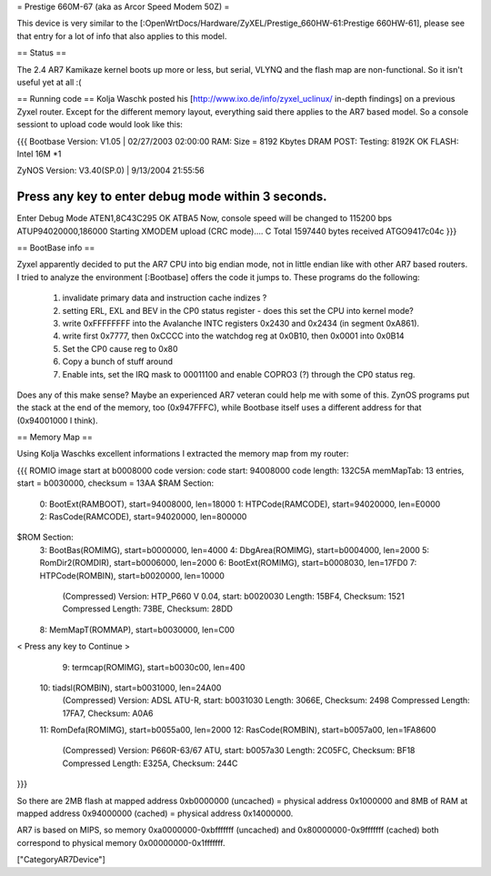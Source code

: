 = Prestige 660M-67 (aka as Arcor Speed Modem 50Z) =

This device is very similar to the [:OpenWrtDocs/Hardware/ZyXEL/Prestige_660HW-61:Prestige 660HW-61], please see that entry for a lot of info that also applies to this model.

== Status ==

The 2.4 AR7 Kamikaze kernel boots up more or less, but serial, VLYNQ and the flash map are non-functional. So it isn't useful yet at all :(

== Running code ==
Kolja Waschk posted his [http://www.ixo.de/info/zyxel_uclinux/ in-depth findings] on a previous Zyxel router. Except for the different memory layout, everything said there applies to the AR7 based model. So a console sessiont to upload code would look like this:

{{{
Bootbase Version: V1.05 | 02/27/2003 02:00:00                                                                        
RAM: Size = 8192 Kbytes                                                                                              
DRAM POST: Testing:  8192K                                                                                           
OK                                                                                                                   
FLASH: Intel 16M *1                                                                                                  
                                                                                                                     
ZyNOS Version: V3.40(SP.0) | 9/13/2004 21:55:56                                                                      
                                                                                                                     
Press any key to enter debug mode within 3 seconds.                                                                  
......                                                                                                               
Enter Debug Mode                                                                                                     
ATEN1,8C43C295
OK
ATBA5                                                                                                                
Now, console speed will be changed to 115200 bps
ATUP94020000,186000
Starting XMODEM upload (CRC mode)....                                                                                
C
Total 1597440 bytes received
ATGO9417c04c
}}}

== BootBase info ==

Zyxel apparently decided to put the AR7 CPU into big endian mode, not in little endian like with other AR7 based routers. I tried to analyze the environment [:Bootbase] offers the code it jumps to. These programs do the following:

 1. invalidate primary data and instruction cache indizes ?
 2. setting ERL, EXL and BEV in the CP0 status register - does this set the CPU into kernel mode?
 3. write 0xFFFFFFFF into the Avalanche INTC registers 0x2430 and 0x2434 (in segment 0xA861).
 4. write first 0x7777, then 0xCCCC into the watchdog reg at 0x0B10, then 0x0001 into 0x0B14
 5. Set the CP0 cause reg to 0x80
 6. Copy a bunch of stuff around
 7. Enable ints, set the IRQ mask to 00011100 and enable COPRO3 (?) through the CP0 status reg.

Does any of this make sense? Maybe an experienced AR7 veteran could help me with some of this.
ZynOS programs put the stack at the end of the memory, too (0x947FFFC), while Bootbase itself uses a different address for that (0x94001000 I think).

== Memory Map ==

Using Kolja Waschks excellent informations I extracted the memory map from my router:

{{{
ROMIO image start at b0008000
code version: 
code start: 94008000
code length: 132C5A
memMapTab: 13 entries, start = b0030000, checksum = 13AA
$RAM Section:
  0: BootExt(RAMBOOT), start=94008000, len=18000
  1: HTPCode(RAMCODE), start=94020000, len=E0000
  2: RasCode(RAMCODE), start=94020000, len=800000
$ROM Section:
  3: BootBas(ROMIMG), start=b0000000, len=4000
  4: DbgArea(ROMIMG), start=b0004000, len=2000
  5: RomDir2(ROMDIR), start=b0006000, len=2000
  6: BootExt(ROMIMG), start=b0008030, len=17FD0
  7: HTPCode(ROMBIN), start=b0020000, len=10000
          (Compressed)
          Version: HTP_P660 V 0.04, start: b0020030
          Length: 15BF4, Checksum: 1521
          Compressed Length: 73BE, Checksum: 28DD
  8: MemMapT(ROMMAP), start=b0030000, len=C00
< Press any key to Continue >
  9: termcap(ROMIMG), start=b0030c00, len=400
 10: tiadsl(ROMBIN), start=b0031000, len=24A00
          (Compressed)
          Version: ADSL ATU-R, start: b0031030
          Length: 3066E, Checksum: 2498
          Compressed Length: 17FA7, Checksum: A0A6
 11: RomDefa(ROMIMG), start=b0055a00, len=2000
 12: RasCode(ROMBIN), start=b0057a00, len=1FA8600
          (Compressed)
          Version: P660R-63/67 ATU, start: b0057a30
          Length: 2C05FC, Checksum: BF18
          Compressed Length: E325A, Checksum: 244C
}}}

So there are 2MB flash at mapped address 0xb0000000 (uncached) = physical address 0x1000000 and 8MB of RAM at mapped address 0x94000000 (cached) = physical address 0x14000000.

AR7 is based on MIPS, so memory 0xa0000000-0xbfffffff (uncached) and 0x80000000-0x9fffffff (cached) both correspond to physical memory 0x00000000-0x1fffffff.

["CategoryAR7Device"]
